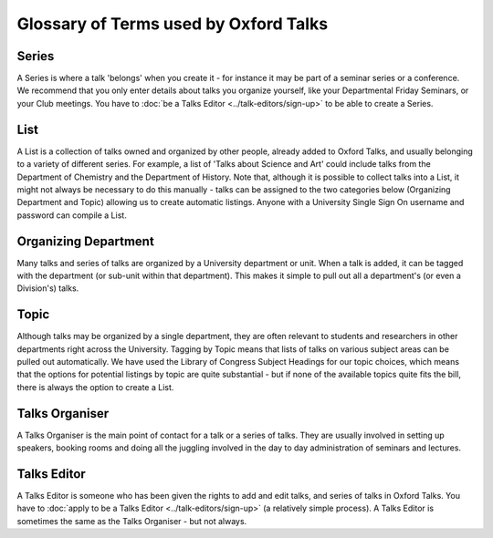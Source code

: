 Glossary of Terms used by Oxford Talks
======================================

Series
------

A Series is where a talk 'belongs' when you create it - for instance it may be part of a seminar series or a conference. We recommend that you only enter details about talks you organize yourself, like your Departmental Friday Seminars, or your Club meetings. You have to  :doc:`be a Talks Editor <../talk-editors/sign-up>` to be able to create a Series.

List
----

A List is a collection of talks owned and organized by other people, already added to Oxford Talks, and usually belonging to a variety of different series. For example, a list of 'Talks about Science and Art' could include talks from the Department of Chemistry and the Department of History. Note that, although it is possible to collect talks into a List, it might not always be necessary to do this manually - talks can be assigned to the two categories below (Organizing Department and Topic) allowing us to create automatic listings. Anyone with a University Single Sign On username and password can compile a List.

Organizing Department
---------------------

Many talks and series of talks are organized by a University department or unit. When a talk is added, it can be tagged with the department (or sub-unit within that department). This makes it simple to pull out all a department's (or even a Division's) talks.

Topic
-----

Although talks may be organized by a single department, they are often relevant to students and researchers in other departments right across the University. Tagging by Topic means that lists of talks on various subject areas can be pulled out automatically. We have used the Library of Congress Subject Headings for our topic choices, which means that the options for potential listings by topic are quite substantial - but if none of the available topics quite fits the bill, there is always the option to create a List.

Talks Organiser
---------------

A Talks Organiser is the main point of contact for a talk or a series of talks. They are usually involved in setting up speakers, booking rooms and doing all the juggling involved in the day to day administration of seminars and lectures.

Talks Editor
------------

A Talks Editor is someone who has been given the rights to add and edit talks, and series of talks in Oxford Talks. You have to :doc:`apply to be a Talks Editor <../talk-editors/sign-up>` (a relatively simple process). A Talks Editor is sometimes the same as the Talks Organiser - but not always.
